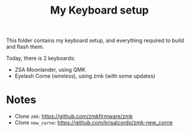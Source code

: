 #+title: My Keyboard setup

This folder contains my keyboard setup, and everything required to
build and flash them.

Today, there is 2 keyboards:
- ZSA Moonlander, using QMK
- Eyelash Corne (wireless), using zmk (with some updates)

* Notes

- Clone =zmk=: https://github.com/zmkfirmware/zmk
- Clone =new_corne=: https://github.com/krisalcordo/zmk-new_corne 
